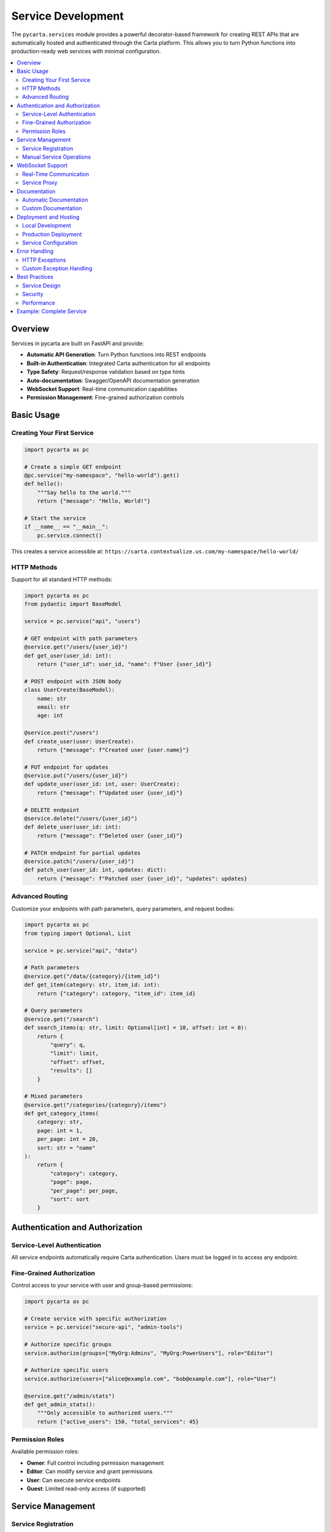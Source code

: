.. _services:

Service Development
===================

The ``pycarta.services`` module provides a powerful decorator-based framework for creating REST APIs that are automatically hosted and authenticated through the Carta platform. This allows you to turn Python functions into production-ready web services with minimal configuration.

.. contents::
   :local:
   :depth: 2

Overview
--------

Services in pycarta are built on FastAPI and provide:

- **Automatic API Generation**: Turn Python functions into REST endpoints
- **Built-in Authentication**: Integrated Carta authentication for all endpoints  
- **Type Safety**: Request/response validation based on type hints
- **Auto-documentation**: Swagger/OpenAPI documentation generation
- **WebSocket Support**: Real-time communication capabilities
- **Permission Management**: Fine-grained authorization controls

Basic Usage
-----------

Creating Your First Service
^^^^^^^^^^^^^^^^^^^^^^^^^^^^

.. code:: python

    import pycarta as pc

    # Create a simple GET endpoint
    @pc.service("my-namespace", "hello-world").get()
    def hello():
        """Say hello to the world."""
        return {"message": "Hello, World!"}

    # Start the service
    if __name__ == "__main__":
        pc.service.connect()

This creates a service accessible at:
``https://carta.contextualize.us.com/my-namespace/hello-world/``

HTTP Methods
^^^^^^^^^^^^

Support for all standard HTTP methods:

.. code:: python

    import pycarta as pc
    from pydantic import BaseModel

    service = pc.service("api", "users")

    # GET endpoint with path parameters
    @service.get("/users/{user_id}")
    def get_user(user_id: int):
        return {"user_id": user_id, "name": f"User {user_id}"}

    # POST endpoint with JSON body
    class UserCreate(BaseModel):
        name: str
        email: str
        age: int

    @service.post("/users")
    def create_user(user: UserCreate):
        return {"message": f"Created user {user.name}"}

    # PUT endpoint for updates
    @service.put("/users/{user_id}")
    def update_user(user_id: int, user: UserCreate):
        return {"message": f"Updated user {user_id}"}

    # DELETE endpoint
    @service.delete("/users/{user_id}")
    def delete_user(user_id: int):
        return {"message": f"Deleted user {user_id}"}

    # PATCH endpoint for partial updates
    @service.patch("/users/{user_id}")
    def patch_user(user_id: int, updates: dict):
        return {"message": f"Patched user {user_id}", "updates": updates}

Advanced Routing
^^^^^^^^^^^^^^^^

Customize your endpoints with path parameters, query parameters, and request bodies:

.. code:: python

    import pycarta as pc
    from typing import Optional, List

    service = pc.service("api", "data")

    # Path parameters
    @service.get("/data/{category}/{item_id}")
    def get_item(category: str, item_id: int):
        return {"category": category, "item_id": item_id}

    # Query parameters
    @service.get("/search")
    def search_items(q: str, limit: Optional[int] = 10, offset: int = 0):
        return {
            "query": q,
            "limit": limit,
            "offset": offset,
            "results": []
        }

    # Mixed parameters
    @service.get("/categories/{category}/items")
    def get_category_items(
        category: str,
        page: int = 1,
        per_page: int = 20,
        sort: str = "name"
    ):
        return {
            "category": category,
            "page": page,
            "per_page": per_page,
            "sort": sort
        }

Authentication and Authorization
-------------------------------

Service-Level Authentication
^^^^^^^^^^^^^^^^^^^^^^^^^^^^

All service endpoints automatically require Carta authentication. Users must be logged in to access any endpoint.

Fine-Grained Authorization
^^^^^^^^^^^^^^^^^^^^^^^^^^

Control access to your service with user and group-based permissions:

.. code:: python

    import pycarta as pc

    # Create service with specific authorization
    service = pc.service("secure-api", "admin-tools")

    # Authorize specific groups
    service.authorize(groups=["MyOrg:Admins", "MyOrg:PowerUsers"], role="Editor")

    # Authorize specific users
    service.authorize(users=["alice@example.com", "bob@example.com"], role="User")

    @service.get("/admin/stats")
    def get_admin_stats():
        """Only accessible to authorized users."""
        return {"active_users": 150, "total_services": 45}

Permission Roles
^^^^^^^^^^^^^^^^

Available permission roles:

- **Owner**: Full control including permission management
- **Editor**: Can modify service and grant permissions
- **User**: Can execute service endpoints
- **Guest**: Limited read-only access (if supported)

Service Management
------------------

Service Registration
^^^^^^^^^^^^^^^^^^^^

Services are automatically registered when you connect:

.. code:: python

    import pycarta as pc

    # Define your service endpoints
    @pc.service("my-org", "calculator").get("/add/{a}/{b}")
    def add(a: int, b: int):
        return {"result": a + b}

    # This registers the service and starts serving
    if __name__ == "__main__":
        pc.service.connect()

Manual Service Operations
^^^^^^^^^^^^^^^^^^^^^^^^^

You can also manage services programmatically:

.. code:: python

    from pycarta.admin.service import register_service, unregister_service
    from pycarta.services.server import create_namespace, create_service

    # Create namespace if it doesn't exist
    create_namespace("my-org")

    # Create a service
    create_service("my-org", "my-service", "http://localhost:8000")

    # Register with external URL
    register_service("my-org", "my-service", "https://my-server.com")

    # Unregister when done
    unregister_service("my-org", "my-service")

WebSocket Support
-----------------

Real-Time Communication
^^^^^^^^^^^^^^^^^^^^^^^

Services support WebSocket connections for real-time communication:

.. code:: python

    import pycarta as pc
    import asyncio
    from pycarta.services.proxy import CartaServiceManagerProxy

    # WebSocket proxy for handling real-time events
    async def websocket_handler():
        proxy = CartaServiceManagerProxy(
            uri="ws://localhost:8000/ws",
            service="my-namespace/my-service"
        )
        
        async for connection in proxy.client:
            try:
                await proxy.listen()
            except Exception as e:
                print(f"WebSocket error: {e}")

Service Proxy
^^^^^^^^^^^^^

The proxy handles bidirectional communication between Carta and your service:

.. code:: python

    from pycarta.services.proxy import WebsocketProxy

    class MyServiceProxy(WebsocketProxy):
        async def handler(self, request):
            """Handle incoming requests from Carta."""
            # Process the request
            response = await self.process_request(request)
            return response

        async def process_request(self, request):
            # Your request processing logic
            return {"status": "processed", "data": request}

Documentation
-------------

Automatic Documentation
^^^^^^^^^^^^^^^^^^^^^^^^

Services automatically generate OpenAPI documentation:

.. code:: python

    import pycarta as pc

    service = pc.service("docs-demo", "calculator")

    @service.get("/add/{a}/{b}")
    def add_numbers(a: int, b: int) -> dict:
        """
        Add two numbers together.
        
        Args:
            a: First number to add
            b: Second number to add
            
        Returns:
            Dictionary containing the sum of a and b
        """
        return {"result": a + b}

Documentation is available at:
``https://carta.contextualize.us.com/docs-demo/calculator/docs``

Custom Documentation
^^^^^^^^^^^^^^^^^^^^

Access ReDoc documentation programmatically:

.. code:: python

    service = pc.service("my-namespace", "my-service")
    
    # Get the ReDoc HTML documentation
    docs_response = service.get_redoc()
    
    # The response contains HTML documentation for your service

Deployment and Hosting
----------------------

Local Development
^^^^^^^^^^^^^^^^^

For development, services run locally and proxy through Carta:

.. code:: python

    import pycarta as pc

    @pc.service("dev", "my-app").get("/test")
    def test_endpoint():
        return {"status": "development"}

    if __name__ == "__main__":
        # Runs locally on available port, accessible via Carta
        pc.service.connect()

Production Deployment  
^^^^^^^^^^^^^^^^^^^^^

For production, deploy your service to a server and register the endpoint:

.. code:: python

    from pycarta.admin.service import register_service

    # After deploying to your server
    register_service(
        namespace="production",
        service="my-app", 
        url="https://my-production-server.com"
    )

Service Configuration
^^^^^^^^^^^^^^^^^^^^^

Configure service behavior:

.. code:: python

    import pycarta as pc
    from pycarta.services.server import Service

    # Set global host configuration
    Service.HOST = "https://my-custom-host.com"

    # Create service with cleanup enabled
    service = Service("my-namespace", "my-service", cleanup=True)

Error Handling
--------------

HTTP Exceptions
^^^^^^^^^^^^^^^

Use FastAPI's HTTPException for proper error responses:

.. code:: python

    import pycarta as pc
    from fastapi import HTTPException

    @pc.service("api", "users").get("/users/{user_id}")
    def get_user(user_id: int):
        if user_id < 0:
            raise HTTPException(status_code=400, detail="Invalid user ID")
        if user_id > 1000:
            raise HTTPException(status_code=404, detail="User not found")
        return {"user_id": user_id, "name": f"User {user_id}"}

Custom Exception Handling
^^^^^^^^^^^^^^^^^^^^^^^^^^

Define custom exception handlers:

.. code:: python

    import pycarta as pc
    from fastapi import Request
    from fastapi.responses import JSONResponse

    service = pc.service("api", "custom-errors")

    class CustomException(Exception):
        def __init__(self, message: str):
            self.message = message

    @service.exception_handler(CustomException)
    async def custom_exception_handler(request: Request, exc: CustomException):
        return JSONResponse(
            status_code=400,
            content={"error": "Custom Error", "message": exc.message}
        )

    @service.get("/trigger-error")
    def trigger_error():
        raise CustomException("This is a custom error")

Best Practices
--------------

Service Design
^^^^^^^^^^^^^^

- **Use meaningful namespaces**: Choose descriptive, unique namespace names
- **Version your APIs**: Consider including version in the namespace or endpoint
- **Document thoroughly**: Use docstrings and type hints for auto-documentation
- **Handle errors gracefully**: Provide meaningful error messages and status codes

Security
^^^^^^^^

- **Principle of least privilege**: Only authorize necessary users/groups
- **Validate inputs**: Use Pydantic models for request validation
- **Sanitize outputs**: Be careful about what data you expose
- **Monitor access**: Keep track of who accesses your services

Performance  
^^^^^^^^^^^

- **Use async when appropriate**: For I/O-bound operations
- **Implement caching**: Cache expensive computations
- **Limit payload sizes**: Set reasonable limits on request bodies
- **Monitor resource usage**: Track memory and CPU usage

Example: Complete Service
-------------------------

Here's a complete example showing a real-world service:

.. code:: python

    import pycarta as pc
    from pydantic import BaseModel, EmailStr
    from typing import List, Optional
    from fastapi import HTTPException
    import logging

    # Configure logging
    logging.basicConfig(level=logging.INFO)
    logger = logging.getLogger(__name__)

    # Data models
    class User(BaseModel):
        id: Optional[int] = None
        name: str
        email: EmailStr
        age: int
        active: bool = True

    class UserUpdate(BaseModel):
        name: Optional[str] = None
        email: Optional[EmailStr] = None
        age: Optional[int] = None
        active: Optional[bool] = None

    # In-memory store (use a real database in production)
    users_db = {}
    next_id = 1

    # Create service with authorization
    service = pc.service("mycompany", "user-management")
    service.authorize(groups=["MyCompany:Developers"], role="Editor")

    @service.get("/users", response_model=List[User])
    def list_users(skip: int = 0, limit: int = 100):
        """List all users with pagination."""
        users = list(users_db.values())[skip:skip + limit]
        logger.info(f"Listed {len(users)} users")
        return users

    @service.get("/users/{user_id}", response_model=User)
    def get_user(user_id: int):
        """Get a specific user by ID."""
        if user_id not in users_db:
            raise HTTPException(status_code=404, detail="User not found")
        return users_db[user_id]

    @service.post("/users", response_model=User)
    def create_user(user: User):
        """Create a new user."""
        global next_id
        
        # Check if email already exists
        for existing_user in users_db.values():
            if existing_user.email == user.email:
                raise HTTPException(status_code=400, detail="Email already exists")
        
        user.id = next_id
        users_db[next_id] = user
        next_id += 1
        
        logger.info(f"Created user {user.id}: {user.name}")
        return user

    @service.put("/users/{user_id}", response_model=User)
    def update_user(user_id: int, user_update: User):
        """Update an existing user."""
        if user_id not in users_db:
            raise HTTPException(status_code=404, detail="User not found")
        
        user_update.id = user_id
        users_db[user_id] = user_update
        
        logger.info(f"Updated user {user_id}")
        return user_update

    @service.patch("/users/{user_id}", response_model=User)
    def patch_user(user_id: int, user_update: UserUpdate):
        """Partially update an existing user."""
        if user_id not in users_db:
            raise HTTPException(status_code=404, detail="User not found")
        
        existing_user = users_db[user_id]
        update_data = user_update.dict(exclude_unset=True)
        updated_user = existing_user.copy(update=update_data)
        users_db[user_id] = updated_user
        
        logger.info(f"Patched user {user_id}")
        return updated_user

    @service.delete("/users/{user_id}")
    def delete_user(user_id: int):
        """Delete a user."""
        if user_id not in users_db:
            raise HTTPException(status_code=404, detail="User not found")
        
        del users_db[user_id]
        logger.info(f"Deleted user {user_id}")
        return {"message": f"User {user_id} deleted successfully"}

    @service.get("/health")
    def health_check():
        """Service health check."""
        return {"status": "healthy", "users_count": len(users_db)}

    if __name__ == "__main__":
        # Add some sample data
        sample_users = [
            User(name="Alice Johnson", email="alice@example.com", age=30),
            User(name="Bob Smith", email="bob@example.com", age=25),
        ]
        
        for user in sample_users:
            user.id = next_id
            users_db[next_id] = user
            next_id += 1
        
        logger.info("Starting user management service...")
        pc.service.connect()

This service will be available at:
``https://carta.contextualize.us.com/mycompany/user-management/``

With automatic documentation at:
``https://carta.contextualize.us.com/mycompany/user-management/docs``